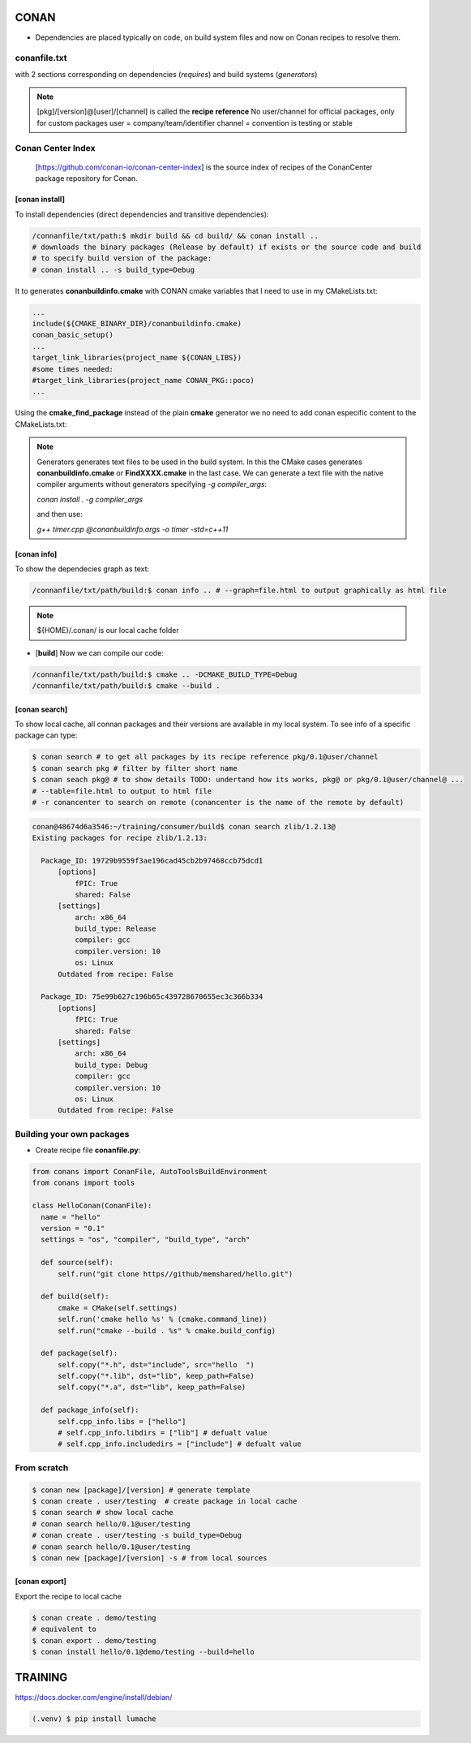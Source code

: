 CONAN
=====

.. image:: ../images/conan_overview.png
  :width: 800
  :alt: Alt text que no se para que vale

- Dependencies are placed typically on code, on build system files and now on Conan recipes to resolve them.

**conanfile.txt**
-----------------

with 2 sections corresponding on dependencies (*requires*) and build systems (*generators*)

.. code-block:: text
  :lineno-start: 1

   [requires]
   Poco/1.7.2@lasote/stable

   [generators]
   cmake

.. note::
  
  [pkg]/[version]@[user]/[channel] is called the **recipe reference**
  No user/channel for official packages, only for custom packages
  user = company/team/identifier
  channel = convention is testing or stable

**Conan Center Index**
----------------------

 [https://github.com/conan-io/conan-center-index] is the source index of recipes of the ConanCenter package repository for Conan.

.. image:: ../images/conan_center_index.png
  :width: 800

[conan **install**]
~~~~~~~~~~~~~~~~~~~

To install dependencies (direct dependencies and transitive dependencies):

.. code-block:: console

  /connanfile/txt/path:$ mkdir build && cd build/ && conan install ..
  # downloads the binary packages (Release by default) if exists or the source code and build
  # to specify build version of the package:
  # conan install .. -s build_type=Debug

It to generates **conanbuildinfo.cmake** with CONAN cmake variables that I need to use in my CMakeLists.txt:

.. code-block:: cmake
  
  ...
  include(${CMAKE_BINARY_DIR}/conanbuildinfo.cmake)
  conan_basic_setup()
  ...
  target_link_libraries(project_name ${CONAN_LIBS})
  #some times needed:
  #target_link_libraries(project_name CONAN_PKG::poco)
  ...

Using the **cmake_find_package** instead of the plain **cmake** generator we no need to add conan especific content to the CMakeLists.txt:

.. code-block:: cmake
  :caption: Example CMakeLists.txt
  :linenos:
  :lineno-start: 1
  :emphasize-lines: 6,7,9,10,13
  :name: <reference-label>

  cmake_minimum_required(VERSION 3.0)
  project(timer)
  add_compile_options(-std=c++11)

  # Using the "cmake_find_package" generator, files are in the bin dir
  set(CMAKE_MODULE_PATH ${CMAKE_BINARY_DIR} ${CMAKE_MODULE_PATH})
  set(CMAKE_PREFIX_PATH ${CMAKE_BINARY_DIR} ${CMAKE_PREFIX_PATH})

  find_package(Boost REQUIRED)
  find_package(Poco REQUIRED)

  add_executable(timer timer.cpp)
  target_link_libraries(timer Poco::Poco Boost::Boost)


.. note::

  Generators generates text files to be used in the build system. In this the CMake cases generates **conanbuildinfo.cmake** or **FindXXXX.cmake** in the last case.
  We can generate a text file with the native compiler arguments without generators specifying *-g compiler_args*:

  *conan install . -g compiler_args*
  
  and then use:

  *g++ timer.cpp @conanbuildinfo.args -o timer -std=c++11*


[conan **info**]
~~~~~~~~~~~~~~~~

To show the dependecies graph as text:

.. code-block:: console

  /connanfile/txt/path/build:$ conan info .. # --graph=file.html to output graphically as html file

.. note::
  
  ${HOME}/.conan/ is our local cache folder

- [**build**] Now we can compile our code:
.. code-block:: console

   /connanfile/txt/path/build:$ cmake .. -DCMAKE_BUILD_TYPE=Debug
   /connanfile/txt/path/build:$ cmake --build .


[conan **search**]
~~~~~~~~~~~~~~~~~~~

To show local cache, all connan packages and their versions are available in my local system. To see info of a specific package can type:

.. code-block:: console

   $ conan search # to get all packages by its recipe reference pkg/0.1@user/channel
   $ conan search pkg # filter by filter short name
   $ conan seach pkg@ # to show details TODO: undertand how its works, pkg@ or pkg/0.1@user/channel@ ...
   # --table=file.html to output to html file
   # -r conancenter to search on remote (conancenter is the name of the remote by default)

.. code-block:: console

  conan@48674d6a3546:~/training/consumer/build$ conan search zlib/1.2.13@
  Existing packages for recipe zlib/1.2.13:

    Package_ID: 19729b9559f3ae196cad45cb2b97468ccb75dcd1
        [options]
            fPIC: True
            shared: False
        [settings]
            arch: x86_64
            build_type: Release
            compiler: gcc
            compiler.version: 10
            os: Linux
        Outdated from recipe: False

    Package_ID: 75e99b627c196b65c439728670655ec3c366b334
        [options]
            fPIC: True
            shared: False
        [settings]
            arch: x86_64
            build_type: Debug
            compiler: gcc
            compiler.version: 10
            os: Linux
        Outdated from recipe: False


.. image:: ../images/conan_package_install.png
  :caption: Package install process. First in the local cache and then remote search by index order.

Building your own packages
------------------------

- Create recipe file **conanfile.py**:
.. code-block:: python

  from conans import ConanFile, AutoToolsBuildEnvironment
  from conans import tools

  class HelloConan(ConanFile):
    name = "hello"
    version = "0.1"
    settings = "os", "compiler", "build_type", "arch"
    
    def source(self):
        self.run("git clone https//github/memshared/hello.git")

    def build(self):
        cmake = CMake(self.settings)
        self.run('cmake hello %s' % (cmake.command_line))
        self.run("cmake --build . %s" % cmake.build_config)

    def package(self):
        self.copy("*.h", dst="include", src="hello  ")
        self.copy("*.lib", dst="lib", keep_path=False)
        self.copy("*.a", dst="lib", keep_path=False)

    def package_info(self):
        self.cpp_info.libs = ["hello"]
        # self.cpp_info.libdirs = ["lib"] # defualt value
        # self.cpp_info.includedirs = ["include"] # defualt value


From scratch
-------------

.. code-block:: console

    $ conan new [package]/[version] # generate template
    $ conan create . user/testing  # create package in local cache
    $ conan search # show local cache
    # conan search hello/0.1@user/testing
    # conan create . user/testing -s build_type=Debug
    # conan search hello/0.1@user/testing
    $ conan new [package]/[version] -s # from local sources

[conan **export**]
~~~~~~~~~~~~~~~~~~~

Export the recipe to local cache

.. code-block:: console

   $ conan create . demo/testing
   # equivalent to
   $ conan export . demo/testing
   $ conan install hello/0.1@demo/testing --build=hello





TRAINING
========

https://docs.docker.com/engine/install/debian/


.. code-block:: console

   (.venv) $ pip install lumache

